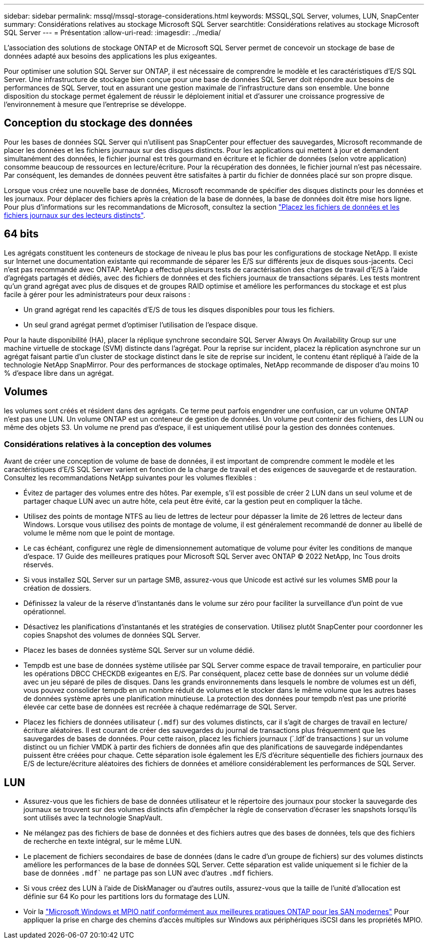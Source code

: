 ---
sidebar: sidebar 
permalink: mssql/mssql-storage-considerations.html 
keywords: MSSQL,SQL Server, volumes, LUN, SnapCenter 
summary: Considérations relatives au stockage Microsoft SQL Server 
searchtitle: Considérations relatives au stockage Microsoft SQL Server 
---
= Présentation
:allow-uri-read: 
:imagesdir: ../media/


[role="lead"]
L'association des solutions de stockage ONTAP et de Microsoft SQL Server permet de concevoir un stockage de base de données adapté aux besoins des applications les plus exigeantes.

Pour optimiser une solution SQL Server sur ONTAP, il est nécessaire de comprendre le modèle et les caractéristiques d'E/S SQL Server. Une infrastructure de stockage bien conçue pour une base de données SQL Server doit répondre aux besoins de performances de SQL Server, tout en assurant une gestion maximale de l'infrastructure dans son ensemble. Une bonne disposition du stockage permet également de réussir le déploiement initial et d'assurer une croissance progressive de l'environnement à mesure que l'entreprise se développe.



== Conception du stockage des données

Pour les bases de données SQL Server qui n'utilisent pas SnapCenter pour effectuer des sauvegardes, Microsoft recommande de placer les données et les fichiers journaux sur des disques distincts. Pour les applications qui mettent à jour et demandent simultanément des données, le fichier journal est très gourmand en écriture et le fichier de données (selon votre application) consomme beaucoup de ressources en lecture/écriture. Pour la récupération des données, le fichier journal n'est pas nécessaire. Par conséquent, les demandes de données peuvent être satisfaites à partir du fichier de données placé sur son propre disque.

Lorsque vous créez une nouvelle base de données, Microsoft recommande de spécifier des disques distincts pour les données et les journaux. Pour déplacer des fichiers après la création de la base de données, la base de données doit être mise hors ligne. Pour plus d'informations sur les recommandations de Microsoft, consultez la section link:https://docs.microsoft.com/en-us/sql/relational-databases/policy-based-management/place-data-and-log-files-on-separate-drives?view=sql-server-ver15["Placez les fichiers de données et les fichiers journaux sur des lecteurs distincts"^].



== 64 bits

Les agrégats constituent les conteneurs de stockage de niveau le plus bas pour les configurations de stockage NetApp. Il existe sur Internet une documentation existante qui recommande de séparer les E/S sur différents jeux de disques sous-jacents. Ceci n'est pas recommandé avec ONTAP. NetApp a effectué plusieurs tests de caractérisation des charges de travail d'E/S à l'aide d'agrégats partagés et dédiés, avec des fichiers de données et des fichiers journaux de transactions séparés. Les tests montrent qu'un grand agrégat avec plus de disques et de groupes RAID optimise et améliore les performances du stockage et est plus facile à gérer pour les administrateurs pour deux raisons :

* Un grand agrégat rend les capacités d'E/S de tous les disques disponibles pour tous les fichiers.
* Un seul grand agrégat permet d'optimiser l'utilisation de l'espace disque.


Pour la haute disponibilité (HA), placer la réplique synchrone secondaire SQL Server Always On Availability Group sur une machine virtuelle de stockage (SVM) distincte dans l'agrégat. Pour la reprise sur incident, placez la réplication asynchrone sur un agrégat faisant partie d'un cluster de stockage distinct dans le site de reprise sur incident, le contenu étant répliqué à l'aide de la technologie NetApp SnapMirror. Pour des performances de stockage optimales, NetApp recommande de disposer d'au moins 10 % d'espace libre dans un agrégat.



== Volumes

les volumes sont créés et résident dans des agrégats. Ce terme peut parfois engendrer une confusion, car un volume ONTAP n'est pas une LUN. Un volume ONTAP est un conteneur de gestion de données. Un volume peut contenir des fichiers, des LUN ou même des objets S3. Un volume ne prend pas d'espace, il est uniquement utilisé pour la gestion des données contenues.



=== Considérations relatives à la conception des volumes

Avant de créer une conception de volume de base de données, il est important de comprendre comment le modèle et les caractéristiques d'E/S SQL Server varient en fonction de la charge de travail et des exigences de sauvegarde et de restauration. Consultez les recommandations NetApp suivantes pour les volumes flexibles :

* Évitez de partager des volumes entre des hôtes. Par exemple, s'il est possible de créer 2 LUN dans un seul volume et de partager chaque LUN avec un autre hôte, cela peut être évité, car la gestion peut en compliquer la tâche.
* Utilisez des points de montage NTFS au lieu de lettres de lecteur pour dépasser la limite de 26 lettres de lecteur dans Windows. Lorsque vous utilisez des points de montage de volume, il est généralement recommandé de donner au libellé de volume le même nom que le point de montage.
* Le cas échéant, configurez une règle de dimensionnement automatique de volume pour éviter les conditions de manque d'espace. 17 Guide des meilleures pratiques pour Microsoft SQL Server avec ONTAP © 2022 NetApp, Inc Tous droits réservés.
* Si vous installez SQL Server sur un partage SMB, assurez-vous que Unicode est activé sur les volumes SMB pour la création de dossiers.
* Définissez la valeur de la réserve d'instantanés dans le volume sur zéro pour faciliter la surveillance d'un point de vue opérationnel.
* Désactivez les planifications d'instantanés et les stratégies de conservation. Utilisez plutôt SnapCenter pour coordonner les copies Snapshot des volumes de données SQL Server.
* Placez les bases de données système SQL Server sur un volume dédié.
* Tempdb est une base de données système utilisée par SQL Server comme espace de travail temporaire, en particulier pour les opérations DBCC CHECKDB exigeantes en E/S. Par conséquent, placez cette base de données sur un volume dédié avec un jeu séparé de piles de disques. Dans les grands environnements dans lesquels le nombre de volumes est un défi, vous pouvez consolider tempdb en un nombre réduit de volumes et le stocker dans le même volume que les autres bases de données système après une planification minutieuse. La protection des données pour tempdb n'est pas une priorité élevée car cette base de données est recréée à chaque redémarrage de SQL Server.
* Placez les fichiers de données utilisateur (`.mdf`) sur des volumes distincts, car il s'agit de charges de travail en lecture/écriture aléatoires. Il est courant de créer des sauvegardes du journal de transactions plus fréquemment que les sauvegardes de bases de données. Pour cette raison, placez les fichiers journaux (`.ldf`de transactions ) sur un volume distinct ou un fichier VMDK à partir des fichiers de données afin que des planifications de sauvegarde indépendantes puissent être créées pour chaque. Cette séparation isole également les E/S d'écriture séquentielle des fichiers journaux des E/S de lecture/écriture aléatoires des fichiers de données et améliore considérablement les performances de SQL Server.




== LUN

* Assurez-vous que les fichiers de base de données utilisateur et le répertoire des journaux pour stocker la sauvegarde des journaux se trouvent sur des volumes distincts afin d'empêcher la règle de conservation d'écraser les snapshots lorsqu'ils sont utilisés avec la technologie SnapVault.
* Ne mélangez pas des fichiers de base de données et des fichiers autres que des bases de données, tels que des fichiers de recherche en texte intégral, sur le même LUN.
* Le placement de fichiers secondaires de base de données (dans le cadre d'un groupe de fichiers) sur des volumes distincts améliore les performances de la base de données SQL Server. Cette séparation est valide uniquement si le fichier de la base de données `.mdf`` ne partage pas son LUN avec d'autres `.mdf` fichiers.
* Si vous créez des LUN à l'aide de DiskManager ou d'autres outils, assurez-vous que la taille de l'unité d'allocation est définie sur 64 Ko pour les partitions lors du formatage des LUN.
* Voir la link:https://www.netapp.com/media/10680-tr4080.pdf["Microsoft Windows et MPIO natif conformément aux meilleures pratiques ONTAP pour les SAN modernes"] Pour appliquer la prise en charge des chemins d'accès multiples sur Windows aux périphériques iSCSI dans les propriétés MPIO.

